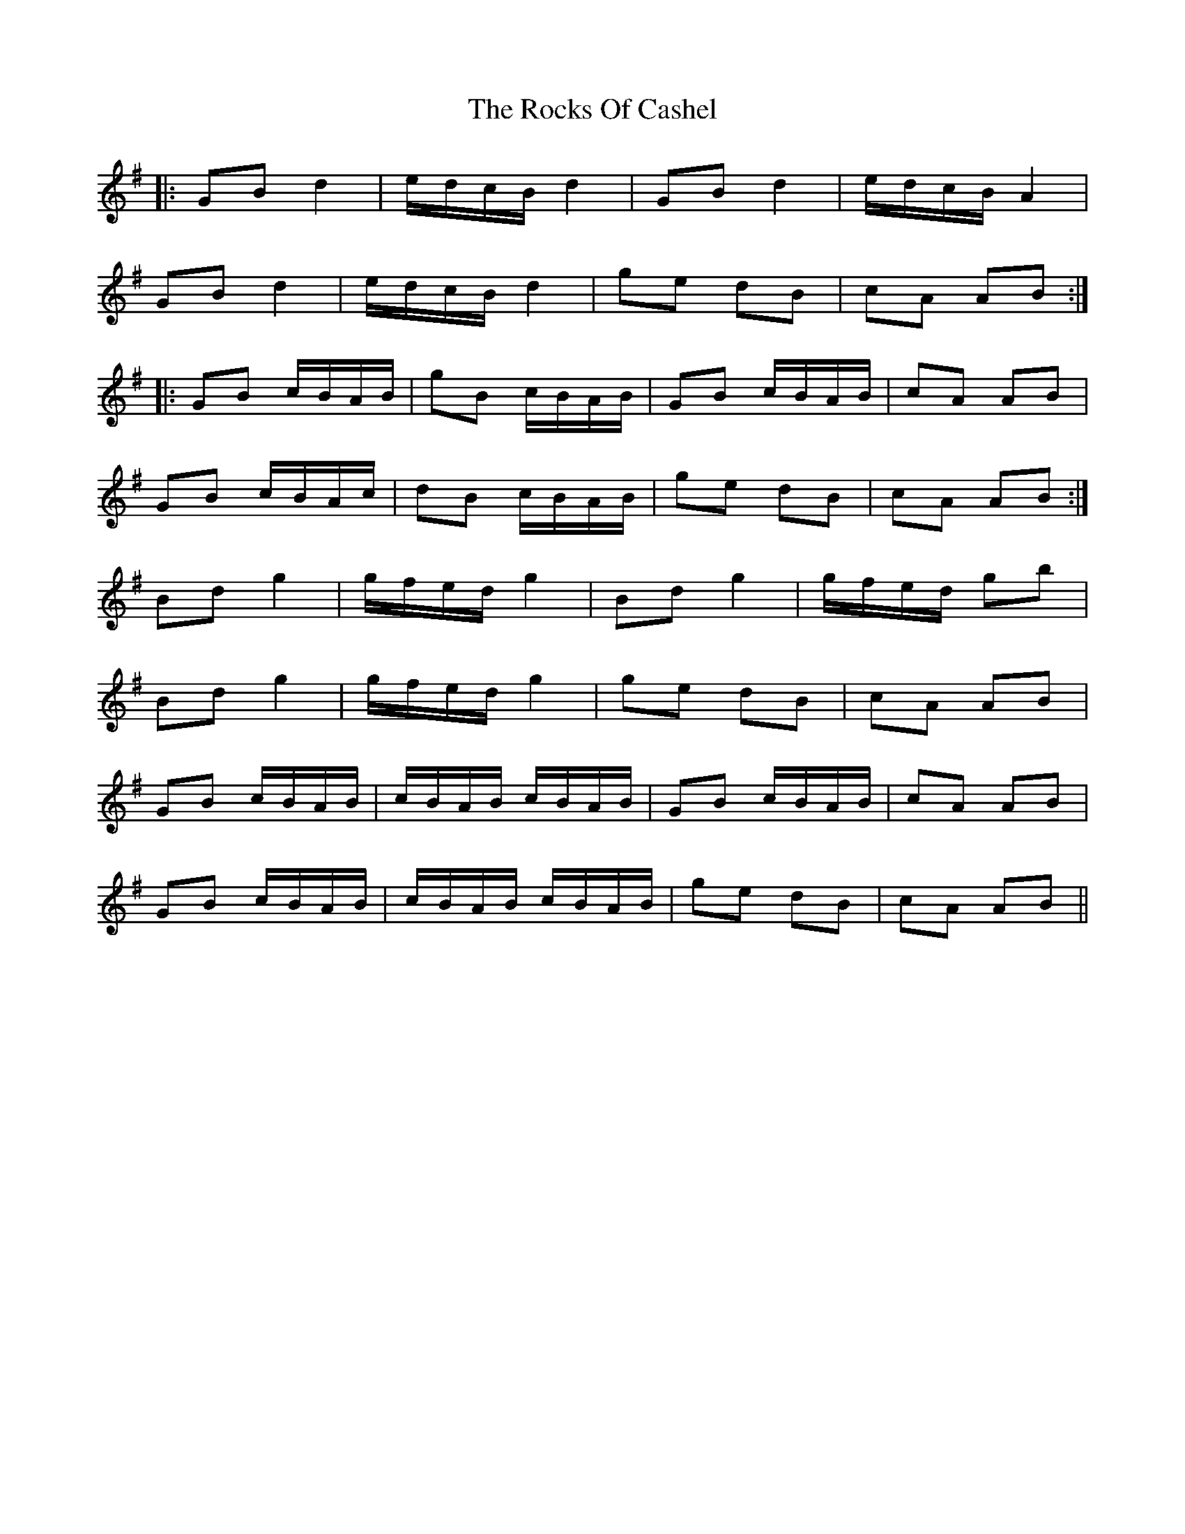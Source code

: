 X: 34937
T: Rocks Of Cashel, The
R: march
M: 
K: Gmajor
|:GB d2|e/d/c/B/ d2|GB d2|e/d/c/B/ A2|
GB d2|e/d/c/B/ d2|ge dB|cA AB:|
|:GB c/B/A/B/|gB c/B/A/B/|GB c/B/A/B/|cA AB|
GB c/B/A/c/|dB c/B/A/B/|ge dB|cA AB:|
Bd g2|g/f/e/d/ g2|Bd g2|g/f/e/d/ gb|
Bd g2|g/f/e/d/ g2|ge dB|cA AB|
GB c/B/A/B/|c/B/A/B/ c/B/A/B/|GB c/B/A/B/|cA AB|
GB c/B/A/B/|c/B/A/B/ c/B/A/B/|ge dB|cA AB||

